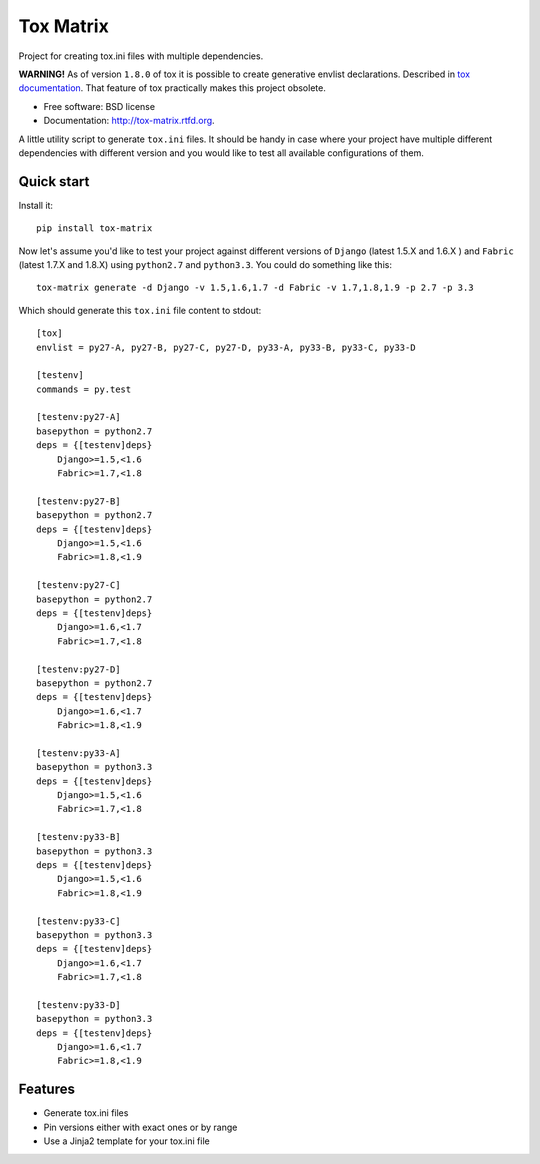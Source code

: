 ===============================
Tox Matrix
===============================

.. image:: https://badge.fury.io/py/tox-matrix.png
    :target: http://badge.fury.io/py/tox-matrix

.. image:: https://travis-ci.org/slafs/tox-matrix.png?branch=master
        :target: https://travis-ci.org/slafs/tox-matrix

.. image:: https://pypip.in/d/tox-matrix/badge.png
        :target: https://crate.io/packages/tox-matrix?version=latest


Project for creating tox.ini files with multiple dependencies.

**WARNING!** As of version ``1.8.0`` of tox it is possible to create generative envlist declarations.
Described in `tox documentation`_. That feature of tox practically makes this project obsolete.

.. _tox documentation: https://testrun.org/tox/latest/config.html#generating-environments-conditional-settings

* Free software: BSD license
* Documentation: http://tox-matrix.rtfd.org.

A little utility script to generate ``tox.ini`` files.
It should be handy in case where your project have multiple different dependencies
with different version and you would like to test all available configurations of them.


Quick start
--------------

Install it::

    pip install tox-matrix


Now let's assume you'd like to test your project against different versions
of ``Django`` (latest 1.5.X and 1.6.X ) and ``Fabric`` (latest 1.7.X and 1.8.X)
using ``python2.7`` and ``python3.3``.
You could do something like this::

    tox-matrix generate -d Django -v 1.5,1.6,1.7 -d Fabric -v 1.7,1.8,1.9 -p 2.7 -p 3.3

Which should generate this ``tox.ini`` file content to stdout::

    [tox]
    envlist = py27-A, py27-B, py27-C, py27-D, py33-A, py33-B, py33-C, py33-D

    [testenv]
    commands = py.test

    [testenv:py27-A]
    basepython = python2.7
    deps = {[testenv]deps}
        Django>=1.5,<1.6
        Fabric>=1.7,<1.8

    [testenv:py27-B]
    basepython = python2.7
    deps = {[testenv]deps}
        Django>=1.5,<1.6
        Fabric>=1.8,<1.9

    [testenv:py27-C]
    basepython = python2.7
    deps = {[testenv]deps}
        Django>=1.6,<1.7
        Fabric>=1.7,<1.8

    [testenv:py27-D]
    basepython = python2.7
    deps = {[testenv]deps}
        Django>=1.6,<1.7
        Fabric>=1.8,<1.9

    [testenv:py33-A]
    basepython = python3.3
    deps = {[testenv]deps}
        Django>=1.5,<1.6
        Fabric>=1.7,<1.8

    [testenv:py33-B]
    basepython = python3.3
    deps = {[testenv]deps}
        Django>=1.5,<1.6
        Fabric>=1.8,<1.9

    [testenv:py33-C]
    basepython = python3.3
    deps = {[testenv]deps}
        Django>=1.6,<1.7
        Fabric>=1.7,<1.8

    [testenv:py33-D]
    basepython = python3.3
    deps = {[testenv]deps}
        Django>=1.6,<1.7
        Fabric>=1.8,<1.9


Features
--------

* Generate tox.ini files
* Pin versions either with exact ones or by range
* Use a Jinja2 template for your tox.ini file


.. image:: https://d2weczhvl823v0.cloudfront.net/slafs/tox-matrix/trend.png
   :alt: Bitdeli badge
   :target: https://bitdeli.com/free

